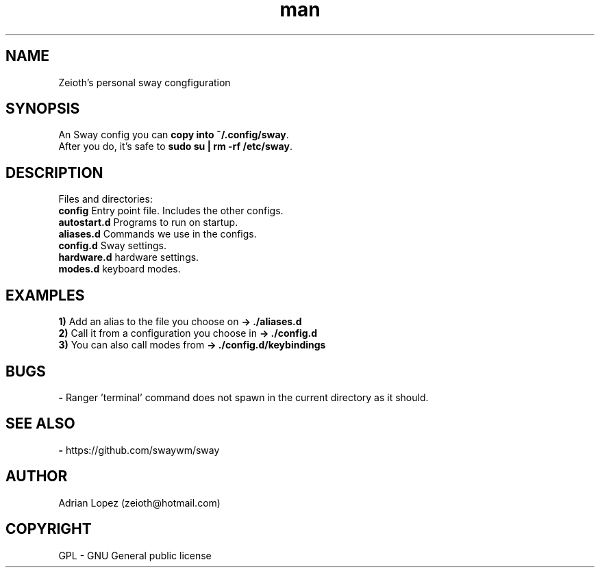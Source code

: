 .\" Manpage for sway config.
.\" Contact zeioth@hotmail.com to correct errors or typos.
.TH man 8 "19 mar 2022" "1.0" "sway config"
.SH NAME
Zeioth's personal sway congfiguration

.SH SYNOPSIS
 An Sway config you can \fBcopy into ~/.config/sway\fP.
 After you do, it's safe to \fBsudo su | rm -rf /etc/sway\fP.
.SH DESCRIPTION
 Files and directories:
 \fBconfig\fP    Entry point file. Includes the other configs.
 \fBautostart.d\fP  Programs to run on startup.
 \fBaliases.d\fP  Commands we use in the configs.
 \fBconfig.d\fP   Sway settings.
 \fBhardware.d\fP hardware settings.
 \fBmodes.d\fP    keyboard modes.
.SH EXAMPLES
 \fB1)\fP Add an alias to the file you choose on     \fB→ ./aliases.d\fP
 \fB2)\fP Call it from a configuration you choose in \fB→ ./config.d\fP
 \fB3)\fP You can also call modes from               \fB→ ./config.d/keybindings \fP
.SH BUGS
 \fB-\fP Ranger 'terminal' command does not spawn in the current directory as it should.
.SH SEE ALSO
 \fB-\fP https://github.com/swaywm/sway
.SH AUTHOR
Adrian Lopez (zeioth@hotmail.com)
.SH COPYRIGHT
GPL - GNU General public license
